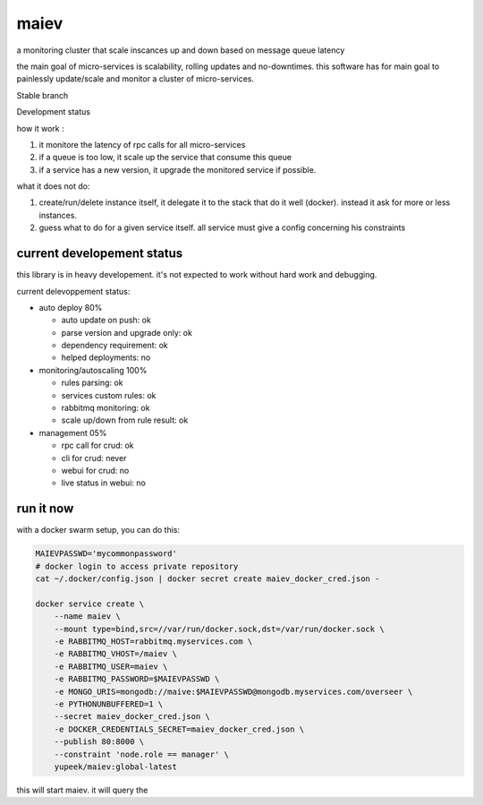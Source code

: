 maiev
#####

a monitoring cluster that scale inscances up and down based on message queue latency

the main goal of micro-services is scalability, rolling updates and no-downtimes. this software
has for main goal to painlessly update/scale and monitor a cluster of micro-services.


Stable branch

.. image:: https://travis-ci.org/Yupeek/maiev.svg?branch=master
    :target: https://travis-ci.org/Yupeek/maiev

Development status

.. image:: https://img.shields.io/travis/Yupeek/maiev/develop.svg
    :target: https://travis-ci.org/Yupeek/maiev


how it work :

1. it monitore the latency of rpc calls for all micro-services
2. if a queue is too low, it scale up the service that consume this queue
3. if a service has a new version, it upgrade the monitored service if possible.


what it does not do:

1. create/run/delete instance itself, it delegate it to the stack that do it well (docker). instead it ask for more or less instances.
2. guess what to do for a given service itself. all service must give a config concerning his constraints



current developement status
===========================

this library is in heavy developement. it's not expected to work without hard work and debugging.

current delevoppement status:

- auto deploy 80%

  - auto update on push: ok
  - parse version and upgrade only: ok
  - dependency requirement: ok
  - helped deployments: no

- monitoring/autoscaling 100%

  - rules parsing: ok
  - services custom rules: ok
  - rabbitmq monitoring: ok
  - scale up/down from rule result: ok

- management 05%

  - rpc call for crud: ok
  - cli for crud: never
  - webui for crud: no
  - live status in webui: no


run it now
==========

with a docker swarm setup, you can do this:

.. code-block:: bash

    MAIEVPASSWD='mycommonpassword'
    # docker login to access private repository
    cat ~/.docker/config.json | docker secret create maiev_docker_cred.json -

    docker service create \
        --name maiev \
        --mount type=bind,src=//var/run/docker.sock,dst=/var/run/docker.sock \
        -e RABBITMQ_HOST=rabbitmq.myservices.com \
        -e RABBITMQ_VHOST=/maiev \
        -e RABBITMQ_USER=maiev \
        -e RABBITMQ_PASSWORD=$MAIEVPASSWD \
        -e MONGO_URIS=mongodb://maive:$MAIEVPASSWD@mongodb.myservices.com/overseer \
        -e PYTHONUNBUFFERED=1 \
        --secret maiev_docker_cred.json \
        -e DOCKER_CREDENTIALS_SECRET=maiev_docker_cred.json \
        --publish 80:8000 \
        --constraint 'node.role == manager' \
        yupeek/maiev:global-latest

this will start maiev. it will query the